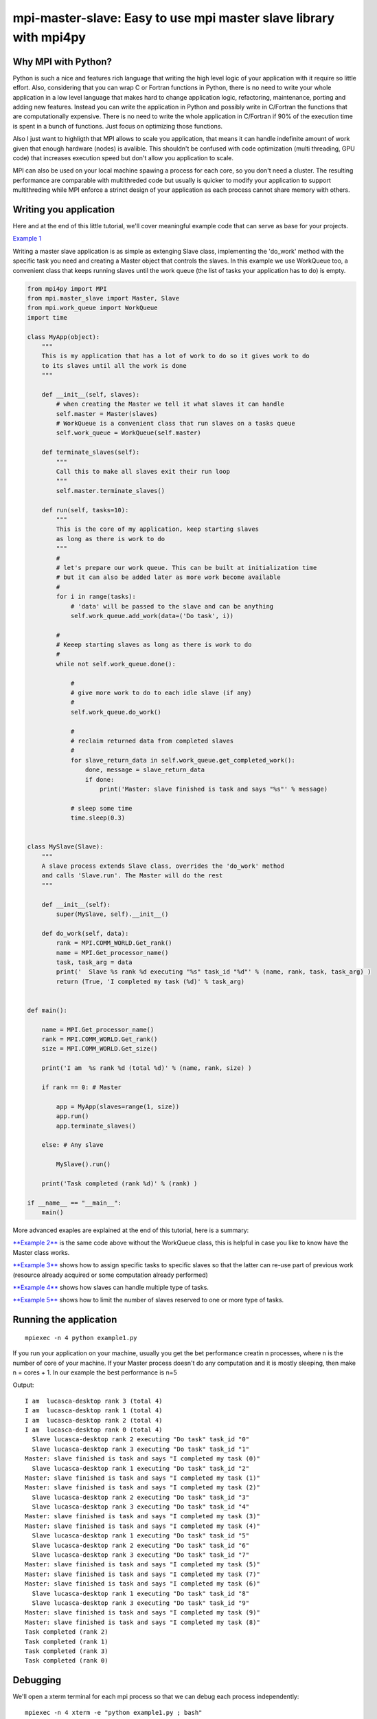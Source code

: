 mpi-master-slave: Easy to use mpi master slave library with mpi4py
==================================================================

Why MPI with Python?
--------------------

Python is such a nice and features rich language that writing the high level logic of your application with it require so little effort. Also, considering that you can wrap C or Fortran functions in Python, there is no need to write your whole application in a low level language that makes hard to change application logic, refactoring, maintenance, porting and adding new features.  Instead you can write the application in Python and possibly write in C/Fortran the functions that are computationally expensive. There is no need to write the whole application in C/Fortran if 90% of the execution time is spent in a bunch of functions. Just focus on optimizing those functions.

Also I just want to highligth that MPI allows to scale you application, that means it can handle indefinite amount of work given that enough hardware (nodes) is avalible. This shouldn't be confused with code optimization (multi threading, GPU code) that increases execution speed but don't allow you application to scale. 

MPI can also be used on your local machine spawing a process for each core, so you don't need a cluster. The resulting performance are comparable with multithreded code but usually is quicker to modify your application to support multithreding while MPI enforce a strinct design of your application as each process cannot share memory with others.


Writing you application
-----------------------

Here and at the end of this little tutorial, we'll cover meaningful example code that can serve as base for your projects.

`Example 1 <https://github.com/luca-s/mpi-master-slave/blob/master/example1.py>`__

Writing a master slave application is as simple as extenging Slave class, implementing the 'do_work' method with the specific task you need and creating a Master object that controls the slaves. In this example we use WorkQueue too, a convenient class that keeps running slaves until the work queue (the list of tasks your application has to do) is empty.


.. code:: python

    from mpi4py import MPI
    from mpi.master_slave import Master, Slave
    from mpi.work_queue import WorkQueue
    import time

    class MyApp(object):
        """
        This is my application that has a lot of work to do so it gives work to do
        to its slaves until all the work is done
        """

        def __init__(self, slaves):
            # when creating the Master we tell it what slaves it can handle
            self.master = Master(slaves)
            # WorkQueue is a convenient class that run slaves on a tasks queue
            self.work_queue = WorkQueue(self.master)

        def terminate_slaves(self):
            """
            Call this to make all slaves exit their run loop
            """
            self.master.terminate_slaves()

        def run(self, tasks=10):
            """
            This is the core of my application, keep starting slaves
            as long as there is work to do
            """
            #
            # let's prepare our work queue. This can be built at initialization time
            # but it can also be added later as more work become available
            #
            for i in range(tasks):
                # 'data' will be passed to the slave and can be anything
                self.work_queue.add_work(data=('Do task', i))

            #
            # Keeep starting slaves as long as there is work to do
            #
            while not self.work_queue.done():

                #
                # give more work to do to each idle slave (if any)
                #
                self.work_queue.do_work()

                #
                # reclaim returned data from completed slaves
                #
                for slave_return_data in self.work_queue.get_completed_work():
                    done, message = slave_return_data
                    if done:
                        print('Master: slave finished is task and says "%s"' % message)

                # sleep some time
                time.sleep(0.3)


    class MySlave(Slave):
        """
        A slave process extends Slave class, overrides the 'do_work' method
        and calls 'Slave.run'. The Master will do the rest
        """

        def __init__(self):
            super(MySlave, self).__init__()

        def do_work(self, data):
            rank = MPI.COMM_WORLD.Get_rank()
            name = MPI.Get_processor_name()
            task, task_arg = data
            print('  Slave %s rank %d executing "%s" task_id "%d"' % (name, rank, task, task_arg) )
            return (True, 'I completed my task (%d)' % task_arg)


    def main():

        name = MPI.Get_processor_name()
        rank = MPI.COMM_WORLD.Get_rank()
        size = MPI.COMM_WORLD.Get_size()

        print('I am  %s rank %d (total %d)' % (name, rank, size) )

        if rank == 0: # Master

            app = MyApp(slaves=range(1, size))
            app.run()
            app.terminate_slaves()

        else: # Any slave

            MySlave().run()

        print('Task completed (rank %d)' % (rank) )

    if __name__ == "__main__":
        main()


More advanced exaples are explained at the end of this tutorial, here is a summary:

`**Example 2** <https://github.com/luca-s/mpi-master-slave/blob/master/example2.py>`__ is the same code above without the WorkQueue class, this is helpful in case you like to know have the Master class works.

`**Example 3** <https://github.com/luca-s/mpi-master-slave/blob/master/example3.py>`__ shows how to assign specific tasks to specific slaves so that the latter can re-use part of previous work (resource already acquired or some computation already performed)

`**Example 4** <https://github.com/luca-s/mpi-master-slave/blob/master/example4.py>`__ shows how slaves can handle multiple type of tasks.

`**Example 5** <https://github.com/luca-s/mpi-master-slave/blob/master/example5.py>`__ shows how to  limit the number of slaves reserved to one or more type of tasks.



Running the application
-----------------------

::


    mpiexec -n 4 python example1.py

If you run your application on your machine, usually you get the bet performance creatin n processes, where n is the number of core of your machine. If your Master process doesn't do any computation and it is mostly sleeping, then make n = cores + 1. In our example the best performance is n=5

Output:

::

    I am  lucasca-desktop rank 3 (total 4)
    I am  lucasca-desktop rank 1 (total 4)
    I am  lucasca-desktop rank 2 (total 4)
    I am  lucasca-desktop rank 0 (total 4)
      Slave lucasca-desktop rank 2 executing "Do task" task_id "0"
      Slave lucasca-desktop rank 3 executing "Do task" task_id "1"
    Master: slave finished is task and says "I completed my task (0)"
      Slave lucasca-desktop rank 1 executing "Do task" task_id "2"
    Master: slave finished is task and says "I completed my task (1)"
    Master: slave finished is task and says "I completed my task (2)"
      Slave lucasca-desktop rank 2 executing "Do task" task_id "3"
      Slave lucasca-desktop rank 3 executing "Do task" task_id "4"
    Master: slave finished is task and says "I completed my task (3)"
    Master: slave finished is task and says "I completed my task (4)"
      Slave lucasca-desktop rank 1 executing "Do task" task_id "5"
      Slave lucasca-desktop rank 2 executing "Do task" task_id "6"
      Slave lucasca-desktop rank 3 executing "Do task" task_id "7"
    Master: slave finished is task and says "I completed my task (5)"
    Master: slave finished is task and says "I completed my task (7)"
    Master: slave finished is task and says "I completed my task (6)"
      Slave lucasca-desktop rank 1 executing "Do task" task_id "8"
      Slave lucasca-desktop rank 3 executing "Do task" task_id "9"
    Master: slave finished is task and says "I completed my task (9)"
    Master: slave finished is task and says "I completed my task (8)"
    Task completed (rank 2)
    Task completed (rank 1)
    Task completed (rank 3)
    Task completed (rank 0)




Debugging
---------

We'll open a xterm terminal for each mpi process so that we can debug each process independently:

::
 
    mpiexec -n 4 xterm -e "python example1.py ; bash"


"bash" is optional - it ensures that the xterm windows will stay open; even if finished

.. image:: https://github.com/luca-s/mpi-master-slave/raw/master/debugging.png

Option 1: if you want the debugger to stop at a specific position in the code then add the following at the line where you want the debugger to stop:

::

    import ipdb; ipdb.set_trace()


Then run the application as above.


Option 2: start the debugger right after each process has started

::

    mpiexec -n 4 xterm -e "python -m pdb example1.py ; bash"


Profiling
---------

Eventually you'll probably like to profile your code to understand if there are bottlenecks. To do that you have to first include the profiling module and create one profiler object somewhere in the code


.. code:: python

    import cProfile

    pr = cProfile.Profile()


Then you have to start the profiler just before the part of the code you like to profile (you can also start/stop the profiler in different part of the code).
Once you want to see the results (or partial results) stop the profiler and print statistics.

.. code:: python

    pr.enable()

    [...code to be profiled here...]

    pr.disable()

    pr.print_stats(sort='tottime')
    pr.print_stats(sort='cumtime')


For example let's say we like to profile the Master process in the example above 

.. code:: python

    import cProfile

    [...]

        if rank == 0: # Master

            pr = cProfile.Profile()
            pr.enable()

            app = MyApp(slaves=range(1, size))
            app.run()
            app.terminate_slaves()

            pr.disable()
            pr.print_stats(sort='tottime')
            pr.print_stats(sort='cumtime')

        else: # Any slave
    [...]


Output:

::

   Ordered by: internal time

   ncalls  tottime  percall  cumtime  percall filename:lineno(function)
      100   30.030    0.300   30.030    0.300 {built-in method time.sleep}
      240    0.008    0.000    0.008    0.000 {built-in method builtins.print}
      221    0.003    0.000    0.004    0.000 master_slave.py:52(get_avaliable)
        1    0.002    0.002   30.049   30.049 example2.py:24(run)
      532    0.002    0.000    0.002    0.000 {method 'Iprobe' of 'mpi4py.MPI.Comm' objects}
      219    0.001    0.000    0.003    0.000 master_slave.py:74(get_completed)
      121    0.001    0.000    0.001    0.000 {method 'send' of 'mpi4py.MPI.Comm' objects}
      242    0.001    0.000    0.001    0.000 {method 'recv' of 'mpi4py.MPI.Comm' objects}
      121    0.001    0.000    0.003    0.000 master_slave.py:66(run)
      119    0.000    0.000    0.001    0.000 master_slave.py:87(get_data)
      440    0.000    0.000    0.000    0.000 {method 'keys' of 'dict' objects}
      243    0.000    0.000    0.000    0.000 {method 'add' of 'set' objects}
      241    0.000    0.000    0.000    0.000 {method 'remove' of 'set' objects}
      242    0.000    0.000    0.000    0.000 {method 'Get_source' of 'mpi4py.MPI.Status' objects}
        1    0.000    0.000    0.000    0.000 master_slave.py:12(__init__)
        1    0.000    0.000    0.000    0.000 example2.py:14(__init__)
        1    0.000    0.000    0.000    0.000 {method 'disable' of '_lsprof.Profiler' objects}


         3085 function calls in 30.049 seconds

   Ordered by: cumulative time

   ncalls  tottime  percall  cumtime  percall filename:lineno(function)
        1    0.002    0.002   30.049   30.049 example2.py:24(run)
      100   30.030    0.300   30.030    0.300 {built-in method time.sleep}
      240    0.008    0.000    0.008    0.000 {built-in method builtins.print}
      221    0.003    0.000    0.004    0.000 master_slave.py:52(get_avaliable)
      219    0.001    0.000    0.003    0.000 master_slave.py:74(get_completed)
      121    0.001    0.000    0.003    0.000 master_slave.py:66(run)
      532    0.002    0.000    0.002    0.000 {method 'Iprobe' of 'mpi4py.MPI.Comm' objects}
      121    0.001    0.000    0.001    0.000 {method 'send' of 'mpi4py.MPI.Comm' objects}
      242    0.001    0.000    0.001    0.000 {method 'recv' of 'mpi4py.MPI.Comm' objects}
      119    0.000    0.000    0.001    0.000 master_slave.py:87(get_data)
      440    0.000    0.000    0.000    0.000 {method 'keys' of 'dict' objects}
      243    0.000    0.000    0.000    0.000 {method 'add' of 'set' objects}
      241    0.000    0.000    0.000    0.000 {method 'remove' of 'set' objects}
      242    0.000    0.000    0.000    0.000 {method 'Get_source' of 'mpi4py.MPI.Status' objects}
        1    0.000    0.000    0.000    0.000 example2.py:14(__init__)
        1    0.000    0.000    0.000    0.000 master_slave.py:12(__init__)
        1    0.000    0.000    0.000    0.000 {method 'disable' of '_lsprof.Profiler' objects}


From the output above we can see most of the Master time is spent in time.sleep and this is good as the Master doesn't have to be busy as its role is to control the slaves. If the Master process become the bottleneck of your application, the slaves nodes will be idle due to the Master not being able to efficiently control them.


More examples covering common scenarios
---------------------------------------

Example 3
---------

In `Example 3 <https://github.com/luca-s/mpi-master-slave/blob/master/example3.py>`__ we'll see how to assign specific tasks to specific slaves so that the latter can re-use part of previous work.  This is a common scenario when a slave has to perform an initialization phase where it acquires resources (Database, network directory, network service, etc) or it has to pre-compute something, before starting its task. If the Master can assign the next task that deal with the same resources to the slave that has already loaded that resources, that would save much time becasue the slave has the resources in memory already.

This is the Slave code that simulate the time required to initialize the job for a specific resource.

.. code:: python

    class MySlave(Slave):

        def __init__(self):
            super(MySlave, self).__init__()
            self.resource = None

        def do_work(self, data):

            task, task_id, resource = data

            print('  Slave rank %d executing "%s" task id "%d" with resource "%s"' % 
                 (MPI.COMM_WORLD.Get_rank(), task, task_id, str(resource)) )

            #
            # The slave can check if it has already acquired the resource and save
            # time
            #
            if self.resource != resource:
                #
                # simulate the time required to acquire this resource
                #
                time.sleep(10)
                self.resource = resource

            # Make use of the resource in some way and then return
            return (True, 'I completed my task (%d)' % task_id)


On the Master code there is little to change from example 1. Both WorkQueue.add_work and MultiWorkQueue.add_work methods support an additional parameter **resource** that is a simple identifier (string, integer or any hashable object) that specify what resource the data is going to need. 

.. code:: python

    WorkQueue.add_work(data, resource_id=some_id)
    MultiWorkQueue.add_work(task_id, data, resource_id=some_id)


.. code:: python

    class MyApp(object):

        [...]

        def run(self, tasks=100):

            [...]

            for i in range(tasks):
                #
                # the slave will be working on one out of 3 resources
                #
                resource_id = random.randint(1, 3)
                data = ('Do something', i, resource_id)
                self.work_queue.add_work(data, resource_id)
           
            [...]



WorkQueue and  MultiWorkQueue will try their best to assign the same resource id to a slave that has previously worked with the same resource.

We can test the code and see that each slave keep processing the same resource until all the tasks associated with that resource are completed. At that point the slave starts processing another resource:

::

    mpiexec -n 4 xterm -e "python example3.py ; bash"

.. image:: https://github.com/luca-s/mpi-master-slave/raw/master/example3.png


::

    mpiexec -n 6 xterm -e "python example3.py ; bash"


.. image:: https://github.com/luca-s/mpi-master-slave/raw/master/example3bis.png



Example 4
---------

In `Example 4 <https://github.com/luca-s/mpi-master-slave/blob/master/example4.py>`__ we can see how to the **slaves can handle multiple type of tasks.** 

.. code:: python

    Tasks = IntEnum('Tasks', 'TASK1 TASK2 TASK3')


Instead of extending a Slave class for each type of task we have, we create only one class that can handle any type of work. This avoids having idle processes if, at certain times of the execution, there is only a particular type of work to do but the Master doesn't have the right slave for that task. If any slave can do any job, there is always a slave that can perform that task.

.. code:: python

    class MySlave(Slave):

        def __init__(self):
            super(MySlave, self).__init__()

        def do_work(self, args):
    
            # the data contains the task type
            task, data = args

            #
            # Every task type has its specific data input and return output
            #
            ret = None
            if task == Tasks.TASK1:

                arg1 = data
                [... do something...]
                ret = (True, arg1)

            elif task == Tasks.TASK2:

                arg1, arg2 = data
                [... do something...]
                ret = (True, 'All done')

            elif task == Tasks.TASK3:

                arg1, arg2, arg3 = data
                [... do something...]
                ret = (True, arg1+arg2, arg3)

            return (task, ret)


The master simply passes the task type to the slave together with the task specific data.

.. code:: python

    class MyApp(object):

        [...]

        def run(self, tasks=100):

            #
            # let's prepare our work queue. This can be built at initialization time
            # but it can also be added later as more work become available
            #
            for i in range(tasks):
                self.__add_next_task(i)
           
            #
            # Keeep starting slaves as long as there is work to do
            #
            while not self.work_queue.done():

                #
                # give more work to do to each idle slave (if any)
                #
                self.work_queue.do_work()

                #
                # reclaim returned data from completed slaves
                #
                for slave_return_data in self.work_queue.get_completed_work():
                    #
                    # each task type has its own return type
                    #
                    task, data = slave_return_data
                    if task == Tasks.TASK1:
                        done, arg1 = data
                    elif task == Tasks.TASK2:
                        done, arg1, arg2, arg3 = data
                    elif task == Tasks.TASK3:
                        done, arg1, arg2 = data    
                    if done:
                        print('Master: slave finished is task returning: %s)' % str(data))

                # sleep some time
                time.sleep(0.3)

    def __add_next_task(self, i, task=None):
        """
        we create random tasks 1-3 and add it to the work queue
        Every task has specific arguments
        """
        if task is None:
            task = random.randint(1,3)

        if task == 1:
            args = i
            data = (Tasks.TASK1, args)
        elif task == 2:
            args = (i, i*2)
            data = (Tasks.TASK2, args)
        elif task == 3:
            args = (i, 999, 'something')
            data = (Tasks.TASK3, args)

        self.work_queue.add_work(data)

Ourput

::

    $ mpiexec -n 16 python example4.py

    I am  lucasca-desktop rank 8 (total 16)
    I am  lucasca-desktop rank 15 (total 16)
    I am  lucasca-desktop rank 9 (total 16)
    I am  lucasca-desktop rank 0 (total 16)
    I am  lucasca-desktop rank 13 (total 16)
    I am  lucasca-desktop rank 6 (total 16)
      Slave lucasca-desktop rank 8 executing Tasks.TASK3 with task_id 0 arg2 999 arg3 something
      Slave lucasca-desktop rank 9 executing Tasks.TASK3 with task_id 1 arg2 999 arg3 something
      Slave lucasca-desktop rank 13 executing Tasks.TASK2 with task_id 2 arg2 4
      Slave lucasca-desktop rank 15 executing Tasks.TASK2 with task_id 3 arg2 6
    Master: slave finished is task returning: (True, 0, 'something'))
    Master: slave finished is task returning: (True, 1, 'something'))
    Master: slave finished is task returning: (True, 2, 'something', 'else'))
    I am  lucasca-desktop rank 1 (total 16)
    I am  lucasca-desktop rank 11 (total 16)
    I am  lucasca-desktop rank 5 (total 16)
    I am  lucasca-desktop rank 10 (total 16)
    I am  lucasca-desktop rank 2 (total 16)
    I am  lucasca-desktop rank 7 (total 16)
    I am  lucasca-desktop rank 14 (total 16)
    I am  lucasca-desktop rank 12 (total 16)
    I am  lucasca-desktop rank 4 (total 16)
    I am  lucasca-desktop rank 3 (total 16)
      Slave lucasca-desktop rank 3 executing Tasks.TASK2 with task_id 5 arg2 10
      Slave lucasca-desktop rank 2 executing Tasks.TASK1 with task_id 4
      Slave lucasca-desktop rank 6 executing Tasks.TASK3 with task_id 8 arg2 999 arg3 something
      Slave lucasca-desktop rank 5 executing Tasks.TASK3 with task_id 7 arg2 999 arg3 something
      Slave lucasca-desktop rank 4 executing Tasks.TASK2 with task_id 6 arg2 12
      Slave lucasca-desktop rank 9 executing Tasks.TASK1 with task_id 11
      Slave lucasca-desktop rank 7 executing Tasks.TASK3 with task_id 9 arg2 999 arg3 something
      Slave lucasca-desktop rank 10 executing Tasks.TASK2 with task_id 12 arg2 24
      Slave lucasca-desktop rank 12 executing Tasks.TASK3 with task_id 14 arg2 999 arg3 something
      Slave lucasca-desktop rank 11 executing Tasks.TASK1 with task_id 13
      Slave lucasca-desktop rank 13 executing Tasks.TASK2 with task_id 15 arg2 30
      Slave lucasca-desktop rank 14 executing Tasks.TASK3 with task_id 16 arg2 999 arg3 something
    Master: slave finished is task returning: (True, 5, 'something', 'else'))
    Master: slave finished is task returning: (True, 6, 'something', 'else'))
    Master: slave finished is task returning: (True, 7, 'something'))
    Master: slave finished is task returning: (True, 8, 'something'))
    Master: slave finished is task returning: (True, 9, 'something'))
    Master: slave finished is task returning: (True, 11))
    Master: slave finished is task returning: (True, 12, 'something', 'else'))
    Master: slave finished is task returning: (True, 13))
    Master: slave finished is task returning: (True, 14, 'something'))
    Master: slave finished is task returning: (True, 15, 'something', 'else'))
    Master: slave finished is task returning: (True, 16, 'something'))
    Master: slave finished is task returning: (True, 3, 'something', 'else'))
      Slave lucasca-desktop rank 8 executing Tasks.TASK1 with task_id 10
      Slave lucasca-desktop rank 1 executing Tasks.TASK2 with task_id 17 arg2 34
      Slave lucasca-desktop rank 3 executing Tasks.TASK3 with task_id 18 arg2 999 arg3 something
      Slave lucasca-desktop rank 4 executing Tasks.TASK1 with task_id 19
      Slave lucasca-desktop rank 5 executing Tasks.TASK2 with task_id 20 arg2 40
      Slave lucasca-desktop rank 10 executing Tasks.TASK1 with task_id 24
      Slave lucasca-desktop rank 11 executing Tasks.TASK1 with task_id 25
    Master: slave finished is task returning: (True, 10))
    Master: slave finished is task returning: (True, 4))
      Slave lucasca-desktop rank 7 executing Tasks.TASK3 with task_id 22 arg2 999 arg3 something
    Master: slave finished is task returning: (True, 18, 'something'))
    Master: slave finished is task returning: (True, 20, 'something', 'else'))
      Slave lucasca-desktop rank 12 executing Tasks.TASK2 with task_id 26 arg2 52
      Slave lucasca-desktop rank 14 executing Tasks.TASK1 with task_id 28
      Slave lucasca-desktop rank 15 executing Tasks.TASK2 with task_id 29 arg2 58
      Slave lucasca-desktop rank 13 executing Tasks.TASK2 with task_id 27 arg2 54
      Slave lucasca-desktop rank 6 executing Tasks.TASK2 with task_id 21 arg2 42
      Slave lucasca-desktop rank 9 executing Tasks.TASK2 with task_id 23 arg2 46
      Slave lucasca-desktop rank 2 executing Tasks.TASK1 with task_id 31
      Slave lucasca-desktop rank 5 executing Tasks.TASK2 with task_id 33 arg2 66




Example 5
---------

In `Example 5 <https://github.com/luca-s/mpi-master-slave/blob/master/example5.py>`__ we still have that slaves handle multiple type of tasks but we also want to **limit the number of slaves reserved to one or more tasks**. This comes handy when, for example, one or more tasks deal with resources such as database conncetions, network services and so on, and you have to limit the number of concurrent accesses to those resources. 
In this example the Slave code is the same as the previous one but now each task has its own Master instead of letting a single Master handling all the tasks.

.. code:: python

    class MyMaster(Master):
        """
        This Master class handles a specific task
        """

        def __init__(self, task, slaves = None):
            super(MyMaster, self).__init__(slaves)
            self.task = task

        def run(self, slave, data):
            args = (self.task, data)
            super(MyMaster, self).run(slave, args)

        def get_data(self, completed_slave):
            task, data = super(MyMaster, self).get_data(completed_slave)
            return data


At this point one could create each Master with a specific number of slaves and a WorkQueue for each Master. Unfortunately this would produce bad performance as one or more Masters might not have tasks to do at certain times of the execution and their slaves would be idle while other Masters might have plenty of work to do.

What we want to achieve is to let Masters lend/borrow slaves with each others when they are idle so that they make the most out of their slaves. To do that we make use of the MultiWorkQueue class that handles multiple Masters and where each Master can have an optional limit on the number of slaves. MultiWorkQueue moves slaves between Masters when some of them are idles and gives slaves back when the Masters have work again.

.. code:: python

    from mpi.multi_work_queue import MultiWorkQueue

    class MyApp(object):

        def __init__(self, slaves,  task1_num_slave=None, task2_num_slave=None, task3_num_slave=None):
            """
            Each task/master can be limited on the number of slaves by the init
            arguments. Leave them None if you don't want to limit a specific Master
            """
            #
            # create a Master for each task
            #
            self.master1 = MyMaster(task=Tasks.TASK1)
            self.master2 = MyMaster(task=Tasks.TASK2)
            self.master3 = MyMaster(task=Tasks.TASK3)

            #
            # MultiWorkQueue is a convenient class that run multiple work queues
            # Each task needs a Tuple  with (someID, Master, None or max slaves)
            #
            masters_details = [(Tasks.TASK1, self.master1, task1_num_slave),
                               (Tasks.TASK2, self.master2, task2_num_slave),
                               (Tasks.TASK3, self.master3, task3_num_slave) ]
            self.work_queue = MultiWorkQueue(slaves, masters_details)


        def terminate_slaves(self):
            """
            Call this to make all slaves exit their run loop
            """
            self.master1.terminate_slaves()
            self.master2.terminate_slaves()
            self.master3.terminate_slaves()

        def __add_next_task(self, i, task=None):
            """
            Create random tasks 1-3 and add it to the right work queue
            """
            if task is None:
                task = random.randint(1,3)

            if task == 1:
                args = i
                self.work_queue.add_work(Tasks.TASK1, args)
            elif task == 2:
                args = (i, i*2)
                self.work_queue.add_work(Tasks.TASK2, args)
            elif task == 3:
                args = (i, 999, 'something')
                self.work_queue.add_work(Tasks.TASK3, args)

        def run(self, tasks=100):
            """
            This is the core of my application, keep starting slaves
            as long as there is work to do
            """

            #
            # let's prepare our work queue. This can be built at initialization time
            # but it can also be added later as more work become available
            #
            for i in range(tasks):
                self.__add_next_task(i)
           
            #
            # Keeep starting slaves as long as there is work to do
            #
            while not self.work_queue.done():

                #
                # give more work to do to each idle slave (if any)
                #
                self.work_queue.do_work()

                #
                # reclaim returned data from completed slaves
                #
                for data in self.work_queue.get_completed_work(Tasks.TASK1):
                    done, arg1 = data
                    if done:
                        print('Master: slave finished his task returning: %s)' % str(data))

                for data in self.work_queue.get_completed_work(Tasks.TASK2):
                    done, arg1, arg2, arg3 = data
                    if done:
                        print('Master: slave finished his task returning: %s)' % str(data))

                for data in self.work_queue.get_completed_work(Tasks.TASK3):
                    done, arg1, arg2 = data
                    if done:
                        print('Master: slave finished his task returning: %s)' % str(data))

                # sleep some time
                time.sleep(0.3)


For example, you can test the application like this:

.. code:: python

    app = MyApp(slaves=range(1, size), task1_num_slave=2, task2_num_slave=None, task3_num_slave=1)

::

    mpiexec -n 9 xterm -e "python example5.py ; bash"


You can see from the output the number of slaves for task1 is 2, task3 is 1 and task2 takes all the remaining slaves:


.. image:: https://github.com/luca-s/mpi-master-slave/raw/master/example5.png




